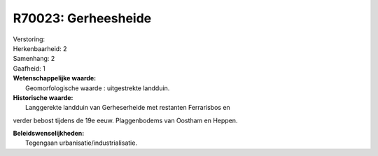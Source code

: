 R70023: Gerheesheide
====================

| Verstoring:

| Herkenbaarheid: 2

| Samenhang: 2

| Gaafheid: 1

| **Wetenschappelijke waarde:**
|  Geomorfologische waarde : uitgestrekte landduin.

| **Historische waarde:**
|  Langgerekte landduin van Gerheserheide met restanten Ferrarisbos en
verder bebost tijdens de 19e eeuw. Plaggenbodems van Oostham en Heppen.



| **Beleidswenselijkheden:**
|  Tegengaan urbanisatie/industrialisatie.
